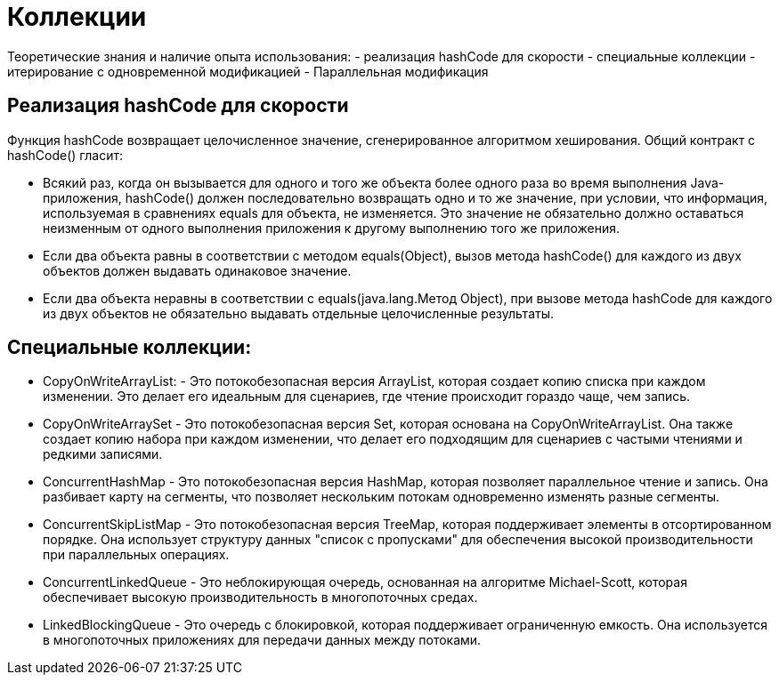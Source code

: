 = Коллекции

Теоретические знания и наличие опыта использования:
- реализация hashCode для скорости
- специальные коллекции
- итерирование с одновременной модификацией
- Параллельная модификация

== Реализация hashCode для скорости
Функция hashCode возвращает целочисленное значение, сгенерированное алгоритмом хеширования.
Общий контракт с hashCode() гласит:

* Всякий раз, когда он вызывается для одного и того же объекта более одного раза во время выполнения Java-приложения, hashCode() должен последовательно возвращать одно и то же значение, при условии, что информация, используемая в сравнениях equals для объекта, не изменяется. Это значение не обязательно должно оставаться неизменным от одного выполнения приложения к другому выполнению того же приложения.
* Если два объекта равны в соответствии с методом equals(Object), вызов метода hashCode() для каждого из двух объектов должен выдавать одинаковое значение.
* Если два объекта неравны в соответствии с equals(java.lang.Метод Object), при вызове метода hashCode для каждого из двух объектов не обязательно выдавать отдельные целочисленные результаты.


== Специальные коллекции:
* CopyOnWriteArrayList: - Это потокобезопасная версия ArrayList, которая создает копию списка при каждом изменении. Это делает его идеальным для сценариев, где чтение происходит гораздо чаще, чем запись.
* CopyOnWriteArraySet - Это потокобезопасная версия Set, которая основана на CopyOnWriteArrayList. Она также создает копию набора при каждом изменении, что делает его подходящим для сценариев с частыми чтениями и редкими записями.

* ConcurrentHashMap - Это потокобезопасная версия HashMap, которая позволяет параллельное чтение и запись. Она разбивает карту на сегменты, что позволяет нескольким потокам одновременно изменять разные сегменты.
* ConcurrentSkipListMap - Это потокобезопасная версия TreeMap, которая поддерживает элементы в отсортированном порядке. Она использует структуру данных "список с пропусками" для обеспечения высокой производительности при параллельных операциях.
* ConcurrentLinkedQueue - Это неблокирующая очередь, основанная на алгоритме Michael-Scott, которая обеспечивает высокую производительность в многопоточных средах.

* LinkedBlockingQueue - Это очередь с блокировкой, которая поддерживает ограниченную емкость. Она используется в многопоточных приложениях для передачи данных между потоками.